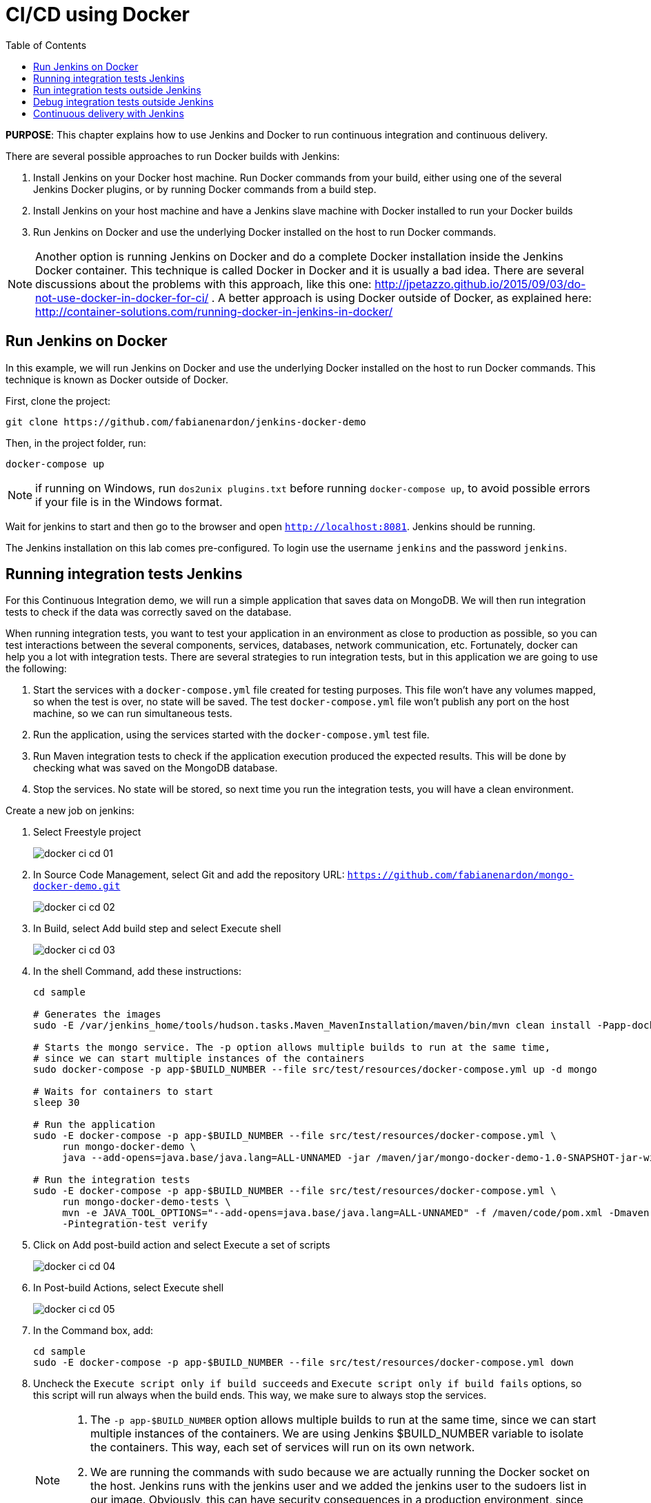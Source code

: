 :toc:

:imagesdir: images

= CI/CD using Docker

*PURPOSE*: This chapter explains how to use Jenkins and Docker to run continuous integration and continuous delivery.

There are several possible approaches to run Docker builds with Jenkins:

. Install Jenkins on your Docker host machine. Run Docker commands from your build, either using one of the several Jenkins Docker plugins, or by running Docker commands from a build step.
. Install Jenkins on your host machine and have a Jenkins slave machine with Docker installed to run your Docker builds
. Run Jenkins on Docker and use the underlying Docker installed on the host to run Docker commands.

NOTE: Another option is running Jenkins on Docker and do a complete Docker installation inside the Jenkins Docker container. This technique is called Docker in Docker and it is usually a bad idea. There are several discussions about the problems with this approach, like this one: http://jpetazzo.github.io/2015/09/03/do-not-use-docker-in-docker-for-ci/ . A better approach is using Docker outside of Docker, as explained here: http://container-solutions.com/running-docker-in-jenkins-in-docker/

== Run Jenkins on Docker

In this example, we will run Jenkins on Docker and use the underlying Docker installed on the host to run Docker commands. This technique is known as Docker outside of Docker.

First, clone the project:

    git clone https://github.com/fabianenardon/jenkins-docker-demo

Then, in the project folder, run:

    docker-compose up

NOTE: if running on Windows, run `dos2unix plugins.txt` before running `docker-compose up`, to avoid possible errors if your file is in the Windows format.

Wait for jenkins to start and then go to the browser and open `http://localhost:8081`. Jenkins should be running.

The Jenkins installation on this lab comes pre-configured. To login use the username `jenkins` and the password `jenkins`.

== Running integration tests Jenkins

For this Continuous Integration demo, we will run a simple application that saves data on MongoDB. We will then run integration tests to check if the data was correctly saved on the database.

When running integration tests, you want to test your application in an environment as close to production as possible, so you can test interactions between the several components, services, databases, network communication, etc. Fortunately, docker can help you a lot with integration tests. There are several strategies to run integration tests, but in this application we are going to use the following:

. Start the services with a `docker-compose.yml` file created for testing purposes. This file won't have any volumes mapped, so when the test is over, no state will be saved. The test `docker-compose.yml` file won't publish any port on the host machine, so we can run simultaneous tests.
. Run the application, using the services started with the `docker-compose.yml` test file.
. Run Maven integration tests to check if the application execution produced the expected results. This will be done by checking what was saved on the MongoDB database.
. Stop the services. No state will be stored, so next time you run the integration tests, you will have a clean environment.

Create a new job on jenkins:

. Select Freestyle project
+
image::docker-ci-cd-01.png[]
+
. In Source Code Management, select Git and add the repository URL: `https://github.com/fabianenardon/mongo-docker-demo.git`
+
image::docker-ci-cd-02.png[]
+
. In Build, select Add build step and select Execute shell
+
image::docker-ci-cd-03.png[]
+
. In the shell Command, add these instructions:
+
[source, text]
----
cd sample

# Generates the images
sudo -E /var/jenkins_home/tools/hudson.tasks.Maven_MavenInstallation/maven/bin/mvn clean install -Papp-docker-image

# Starts the mongo service. The -p option allows multiple builds to run at the same time, 
# since we can start multiple instances of the containers
sudo docker-compose -p app-$BUILD_NUMBER --file src/test/resources/docker-compose.yml up -d mongo

# Waits for containers to start
sleep 30

# Run the application
sudo -E docker-compose -p app-$BUILD_NUMBER --file src/test/resources/docker-compose.yml \
     run mongo-docker-demo \
     java --add-opens=java.base/java.lang=ALL-UNNAMED -jar /maven/jar/mongo-docker-demo-1.0-SNAPSHOT-jar-with-dependencies.jar mongo 

# Run the integration tests
sudo -E docker-compose -p app-$BUILD_NUMBER --file src/test/resources/docker-compose.yml \
     run mongo-docker-demo-tests \
     mvn -e JAVA_TOOL_OPTIONS="--add-opens=java.base/java.lang=ALL-UNNAMED" -f /maven/code/pom.xml -Dmaven.repo.local=/m2/repository \
     -Pintegration-test verify 
----
+
. Click on Add post-build action and select Execute a set of scripts
+
image::docker-ci-cd-04.png[]
+
. In Post-build Actions, select Execute shell
+
image::docker-ci-cd-05.png[]
+
. In the Command box, add:
+
[source, text]
----
cd sample
sudo -E docker-compose -p app-$BUILD_NUMBER --file src/test/resources/docker-compose.yml down
----
+
. Uncheck the `Execute script only if build succeeds` and `Execute script only if build fails` options, so this script will run always when the build ends. This way, we make sure to always stop the services.
+
[NOTE]
====
. The `-p app-$BUILD_NUMBER` option allows multiple builds to run at the same time, since we can start multiple instances of the containers. We are using Jenkins $BUILD_NUMBER variable to isolate the containers. This way, each set of services will run on its own network.
. We are running the commands with sudo because we are actually running the Docker socket on the host. Jenkins runs with the jenkins user and we added the jenkins user to the sudoers list in our image. Obviously, this can have security consequences in a production environment, since one could create a build that would access root level services on the host. You can avoid this by configuring the jenkins user on the host, so it will have access to the Docker socket and then run the commands without sudo.
====
+
. Save the build and then click on `Build now` to run it. You should see a progress bar when the build is running. You can click on the progress bar to see the build console output.
+
image::docker-ci-cd-06.png[]
+
. If the build is successful, you should see this on the build console output:
+
image::docker-ci-cd-07.png[]

== Run integration tests outside Jenkins

When creating integration tests, it is useful to be able to run and debug them outside Jenkins. In order to do that, you can simply run the same commands you ran in the Jenkins build:

[source, text]
----
cd jenkins_home/workspace/ci-test/sample

# Generates the images
mvn -f pom.xml clean install -Papp-docker-image

# Starts mongo service
docker-compose --file src/test/resources/docker-compose.yml up -d mongo 

# Waits for services do start
sleep 30

# Run our application
docker-compose --file src/test/resources/docker-compose.yml \
               run mongo-docker-demo \
               java -jar /maven/jar/mongo-docker-demo-1.0-SNAPSHOT-jar-with-dependencies.jar mongo 

# Run our integration tests
docker-compose --file src/test/resources/docker-compose.yml \
               run mongo-docker-demo-tests mvn -f /maven/code/pom.xml \
               -Dmaven.repo.local=/m2/repository -Pintegration-test verify 

# Stop all the services
docker-compose --file src/test/resources/docker-compose.yml down
----

== Debug integration tests outside Jenkins

You can debug integration tests. This can be achieved by making your test wait for a connection at a port for debugging. You can then attach your IDE to this port and debug. The source code for this project is available at https://github.com/fabianenardon/mongo-docker-demo.git.

You need to start Mongo service and run the application again as shown in previous section.

Here is how you can debug tests in NetBeans:

. Run the integration tests in debug mode with the command shown below:
+
```
# Run integration tests in debug mode
docker run -v ~/.m2/repository:/m2/repository \
       -p 5005:5005 --link mongo:mongo \
       --net resources_default mongo-docker-demo-tests \
       mvn -f /maven/code/pom.xml \
       -Dmaven.repo.local=/m2/repository \
       -Pintegration-test verify -Dmaven.failsafe.debug
```
+
This command will wait for a connection at port 5005 for debugger.
+
. Open the project in NetBeans and setup breakpoint in your test code:
+
image::docker-ci-cd-08.png[]
+
. Use `Debug` menu item to attach the debugger:
+
image::docker-ci-cd-09.png[]
+
. Attach the debugger by specifying the correct value of `host` and `port`:
+
image::docker-ci-cd-10.png[]
+
. Hit a breakpoint in tests:
+
image::docker-ci-cd-11.png[]

== Continuous delivery with Jenkins

Continuous Delivery strategies depend greatly on the application architecture. With a dockerized application like the one in our demo, the continuous delivery strategy could be to publish a new version of the application image if the tests passed. This way, next time the application runs on production, the new image will be downloaded and automatically deployed. You can publish images with Jenkins just like you invoked all the other docker commands in the build.


